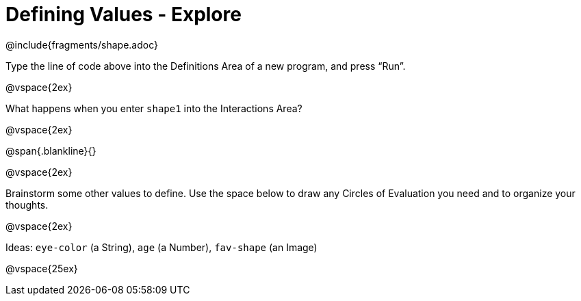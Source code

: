 = Defining Values - Explore


@include{fragments/shape.adoc}

Type the line of code above into the Definitions Area of a new program, and press “Run”.

@vspace{2ex}

What happens when you enter `shape1` into the Interactions Area?

@vspace{2ex}

@span{.blankline}{}

@vspace{2ex}

Brainstorm some other values to define. Use the space below to draw any Circles of Evaluation you need and to organize your thoughts.

@vspace{2ex}

Ideas: `eye-color` (a String), `age` (a Number), `fav-shape` (an Image)

@vspace{25ex}

